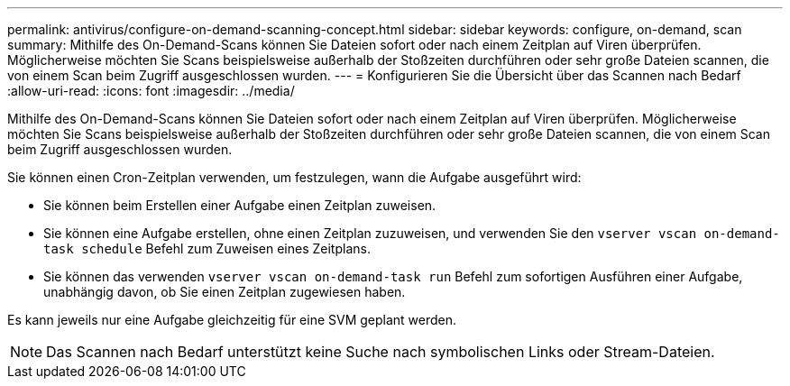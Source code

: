 ---
permalink: antivirus/configure-on-demand-scanning-concept.html 
sidebar: sidebar 
keywords: configure, on-demand, scan 
summary: Mithilfe des On-Demand-Scans können Sie Dateien sofort oder nach einem Zeitplan auf Viren überprüfen. Möglicherweise möchten Sie Scans beispielsweise außerhalb der Stoßzeiten durchführen oder sehr große Dateien scannen, die von einem Scan beim Zugriff ausgeschlossen wurden. 
---
= Konfigurieren Sie die Übersicht über das Scannen nach Bedarf
:allow-uri-read: 
:icons: font
:imagesdir: ../media/


[role="lead"]
Mithilfe des On-Demand-Scans können Sie Dateien sofort oder nach einem Zeitplan auf Viren überprüfen. Möglicherweise möchten Sie Scans beispielsweise außerhalb der Stoßzeiten durchführen oder sehr große Dateien scannen, die von einem Scan beim Zugriff ausgeschlossen wurden.

Sie können einen Cron-Zeitplan verwenden, um festzulegen, wann die Aufgabe ausgeführt wird:

* Sie können beim Erstellen einer Aufgabe einen Zeitplan zuweisen.
* Sie können eine Aufgabe erstellen, ohne einen Zeitplan zuzuweisen, und verwenden Sie den `vserver vscan on-demand-task schedule` Befehl zum Zuweisen eines Zeitplans.
* Sie können das verwenden `vserver vscan on-demand-task run` Befehl zum sofortigen Ausführen einer Aufgabe, unabhängig davon, ob Sie einen Zeitplan zugewiesen haben.


Es kann jeweils nur eine Aufgabe gleichzeitig für eine SVM geplant werden.

[NOTE]
====
Das Scannen nach Bedarf unterstützt keine Suche nach symbolischen Links oder Stream-Dateien.

====
